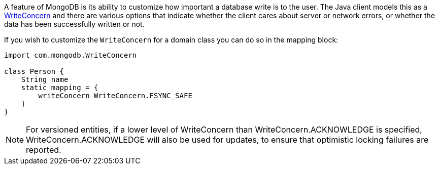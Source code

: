 A feature of MongoDB is its ability to customize how important a database write is to the user. The Java client models this as a https://api.mongodb.org/java/current/com/mongodb/WriteConcern.html[WriteConcern] and there are various options that indicate whether the client cares about server or network errors, or whether the data has been successfully written or not.

If you wish to customize the `WriteConcern` for a domain class you can do so in the mapping block:

[source,groovy]
----
import com.mongodb.WriteConcern

class Person {
    String name
    static mapping = {
        writeConcern WriteConcern.FSYNC_SAFE
    }
}
----

NOTE: For versioned entities, if a lower level of WriteConcern than WriteConcern.ACKNOWLEDGE is specified, WriteConcern.ACKNOWLEDGE will also be used for updates, to ensure that optimistic locking failures are reported.
